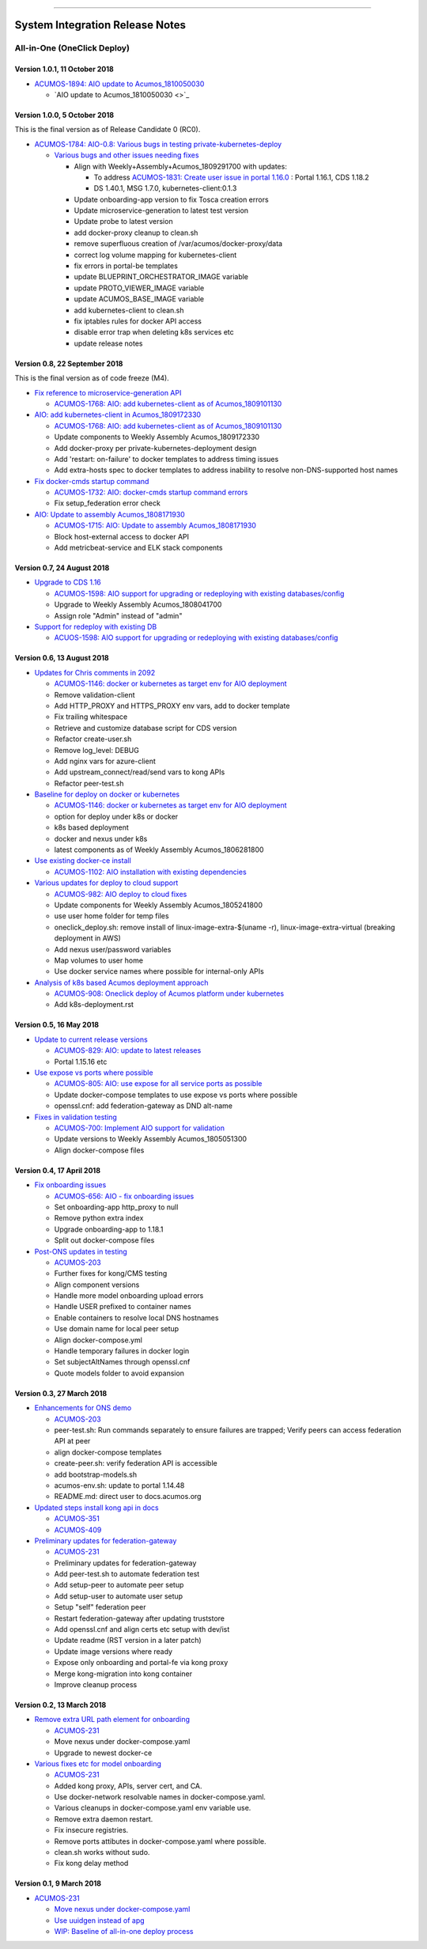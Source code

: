 
.. ===============LICENSE_START=======================================================
.. Acumos CC-BY-4.0
.. ===================================================================================
.. Copyright (C) 2017-2018 AT&T Intellectual Property & Tech Mahindra. All rights reserved.
.. ===================================================================================
.. This Acumos documentation file is distributed by AT&T and Tech Mahindra
.. under the Creative Commons Attribution 4.0 International License (the "License");
.. you may not use this file except in compliance with the License.
.. You may obtain a copy of the License at
..
.. http://creativecommons.org/licenses/by/4.0
..
.. This file is distributed on an "AS IS" BASIS,
.. WITHOUT WARRANTIES OR CONDITIONS OF ANY KIND, either express or implied.
.. See the License for the specific language governing permissions and
.. limitations under the License.
.. ===============LICENSE_END=========================================================

================================

================================
System Integration Release Notes
================================

............................
All-in-One (OneClick Deploy)
............................

------------------------------
Version 1.0.1, 11 October 2018
------------------------------

* `ACUMOS-1894: AIO update to Acumos_1810050030 <https://jira.acumos.org/browse/ACUMOS-1894>`_

  * `AIO update to Acumos_1810050030 <>`_

-----------------------------
Version 1.0.0, 5 October 2018
-----------------------------

This is the final version as of Release Candidate 0 (RC0).

* `ACUMOS-1784: AIO-0.8: Various bugs in testing private-kubernetes-deploy <https://jira.acumos.org/browse/ACUMOS-1784>`_

  * `Various bugs and other issues needing fixes <https://gerrit.acumos.org/r/#/c/2941/>`_

    * Align with Weekly+Assembly+Acumos_1809291700 with updates:

      * To address `ACUMOS-1831: Create user issue in portal 1.16.0 <https://jira.acumos.org/browse/ACUMOS-1831>`_ : Portal 1.16.1, CDS 1.18.2
      * DS 1.40.1, MSG 1.7.0, kubernetes-client:0.1.3

    * Update onboarding-app version to fix Tosca creation errors
    * Update microservice-generation to latest test version
    * Update probe to latest version
    * add docker-proxy cleanup to clean.sh
    * remove superfluous creation of /var/acumos/docker-proxy/data
    * correct log volume mapping for kubernetes-client
    * fix errors in portal-be templates
    * update BLUEPRINT_ORCHESTRATOR_IMAGE variable
    * update PROTO_VIEWER_IMAGE variable
    * update ACUMOS_BASE_IMAGE variable
    * add kubernetes-client to clean.sh
    * fix iptables rules for docker API access
    * disable error trap when deleting k8s services etc
    * update release notes

------------------------------
Version 0.8, 22 September 2018
------------------------------

This is the final version as of code freeze (M4).

* `Fix reference to microservice-generation API <https://gerrit.acumos.org/r/#/c/2919/>`_

  * `ACUMOS-1768: AIO: add kubernetes-client as of Acumos_1809101130 <https://jira.acumos.org/browse/ACUMOS-1768>`_

* `AIO: add kubernetes-client in Acumos_1809172330 <https://gerrit.acumos.org/r/#/c/2883/>`_

  * `ACUMOS-1768: AIO: add kubernetes-client as of Acumos_1809101130 <https://jira.acumos.org/browse/ACUMOS-1768>`_
  * Update components to Weekly Assembly Acumos_1809172330
  * Add docker-proxy per private-kubernetes-deployment design
  * Add 'restart: on-failure' to docker templates to address timing issues
  * Add extra-hosts spec to docker templates to address inability to resolve
    non-DNS-supported host names

* `Fix docker-cmds startup command <https://gerrit.acumos.org/r/#/c/2824/>`_

  * `ACUMOS-1732: AIO: docker-cmds startup command errors <https://jira.acumos.org/browse/ACUMOS-1732>`_
  * Fix setup_federation error check

* `AIO: Update to assembly Acumos_1808171930 <https://gerrit.acumos.org/r/#/c/2777/>`_

  * `ACUMOS-1715: AIO: Update to assembly Acumos_1808171930 <https://jira.acumos.org/browse/ACUMOS-1715>`_
  * Block host-external access to docker API
  * Add metricbeat-service and ELK stack components

---------------------------
Version 0.7, 24 August 2018
---------------------------

* `Upgrade to CDS 1.16 <https://gerrit.acumos.org/r/#/c/2578/>`_

  * `ACUMOS-1598: AIO support for upgrading or redeploying with existing databases/config <https://jira.acumos.org/browse/ACUMOS-1598>`_
  * Upgrade to Weekly Assembly Acumos_1808041700
  * Assign role "Admin" instead of "admin"

* `Support for redeploy with existing DB <https://gerrit.acumos.org/r/#/c/2570/>`_

  * `ACUOS-1598: AIO support for upgrading or redeploying with existing databases/config <https://jira.acumos.org/browse/ACUMOS-1598>`_

---------------------------
Version 0.6, 13 August 2018
---------------------------

* `Updates for Chris comments in 2092 <https://gerrit.acumos.org/r/#/c/2360/>`_

  * `ACUMOS-1146: docker or kubernetes as target env for AIO deployment <https://jira.acumos.org/browse/ACUMOS-1146>`_
  * Remove validation-client
  * Add HTTP_PROXY and HTTPS_PROXY env vars, add to docker template
  * Fix trailing whitespace
  * Retrieve and customize database script for CDS version
  * Refactor create-user.sh
  * Remove log_level: DEBUG
  * Add nginx vars for azure-client
  * Add upstream_connect/read/send vars to kong APIs
  * Refactor peer-test.sh

* `Baseline for deploy on docker or kubernetes <https://gerrit.acumos.org/r/#/c/2092/>`_

  * `ACUMOS-1146: docker or kubernetes as target env for AIO deployment <https://jira.acumos.org/browse/ACUMOS-1146>`_
  * option for deploy under k8s or docker
  * k8s based deployment
  * docker and nexus under k8s
  * latest components as of Weekly Assembly Acumos_1806281800

* `Use existing docker-ce install <https://gerrit.acumos.org/r/#/c/2064/>`_

  * `ACUMOS-1102: AIO installation with existing dependencies <https://jira.acumos.org/browse/ACUMOS-1102>`_

* `Various updates for deploy to cloud support <https://gerrit.acumos.org/r/#/c/2002/>`_

  * `ACUMOS-982: AIO deploy to cloud fixes <https://jira.acumos.org/browse/ACUMOS-982>`_
  * Update components for Weekly Assembly Acumos_1805241800
  * use user home folder for temp files
  * oneclick_deploy.sh: remove install of linux-image-extra-$(uname -r),
    linux-image-extra-virtual (breaking deployment in AWS)
  * Add nexus user/password variables
  * Map volumes to user home
  * Use docker service names where possible for internal-only APIs

* `Analysis of k8s based Acumos deployment approach <https://gerrit.acumos.org/r/#/c/1940/>`_

  * `ACUMOS-908: Oneclick deploy of Acumos platform under kubernetes <https://jira.acumos.org/browse/ACUMOS-908>`_
  * Add k8s-deployment.rst

------------------------
Version 0.5, 16 May 2018
------------------------

* `Update to current release versions <https://gerrit.acumos.org/r/#/c/1812/>`_

  * `ACUMOS-829: AIO: update to latest releases <https://jira.acumos.org/browse/ACUMOS-829>`_
  * Portal 1.15.16 etc

* `Use expose vs ports where possible <https://gerrit.acumos.org/r/#/c/1774/>`_

  * `ACUMOS-805: AIO: use expose for all service ports as possible <https://jira.acumos.org/browse/ACUMOS-805>`_
  * Update docker-compose templates to use expose vs ports where possible
  * openssl.cnf: add federation-gateway as DND alt-name

* `Fixes in validation testing <https://gerrit.acumos.org/r/#/c/1638/>`_

  * `ACUMOS-700: Implement AIO support for validation <https://jira.acumos.org/browse/ACUMOS-700>`_
  * Update versions to Weekly Assembly Acumos_1805051300
  * Align docker-compose files

--------------------------
Version 0.4, 17 April 2018
--------------------------

* `Fix onboarding issues <https://gerrit.acumos.org/r/#/c/1594/>`_

  * `ACUMOS-656: AIO - fix onboarding issues <https://jira.acumos.org/browse/ACUMOS-656>`_
  * Set onboarding-app http_proxy to null
  * Remove python extra index
  * Upgrade onboarding-app to 1.18.1
  * Split out docker-compose files

* `Post-ONS updates in testing <https://gerrit.acumos.org/r/#/c/1580/>`_

  * `ACUMOS-203 <https://jira.acumos.org/browse/ACUMOS-203>`_
  * Further fixes for kong/CMS testing
  * Align component versions
  * Handle more model onboarding upload errors
  * Handle USER prefixed to container names
  * Enable containers to resolve local DNS hostnames
  * Use domain name for local peer setup
  * Align docker-compose.yml
  * Handle temporary failures in docker login
  * Set subjectAltNames through openssl.cnf
  * Quote models folder to avoid expansion

--------------------------
Version 0.3, 27 March 2018
--------------------------

* `Enhancements for ONS demo <https://gerrit.acumos.org/r/#/c/1497/>`_

  * `ACUMOS-203 <https://jira.acumos.org/browse/ACUMOS-203>`_
  * peer-test.sh: Run commands separately to ensure failures are trapped; Verify
    peers can access federation API at peer
  * align docker-compose templates
  * create-peer.sh: verify federation API is accessible
  * add bootstrap-models.sh
  * acumos-env.sh: update to portal 1.14.48
  * README.md: direct user to docs.acumos.org

* `Updated steps install kong api in docs <https://gerrit.acumos.org/r/#/c/1260/>`_

  * `ACUMOS-351 <https://jira.acumos.org/browse/ACUMOS-351>`_
  * `ACUMOS-409 <https://jira.acumos.org/browse/ACUMOS-409>`_

* `Preliminary updates for federation-gateway <https://gerrit.acumos.org/r/#/c/1307/>`_

  * `ACUMOS-231 <https://jira.acumos.org/browse/ACUMOS-231>`_
  * Preliminary updates for federation-gateway
  * Add peer-test.sh to automate federation test
  * Add setup-peer to automate peer setup
  * Add setup-user to automate user setup
  * Setup "self" federation peer
  * Restart federation-gateway after updating truststore
  * Add openssl.cnf and align certs etc setup with dev/ist
  * Update readme (RST version in a later patch)
  * Update image versions where ready
  * Expose only onboarding and portal-fe via kong proxy
  * Merge kong-migration into kong container
  * Improve cleanup process

--------------------------
Version 0.2, 13 March 2018
--------------------------

* `Remove extra URL path element for onboarding <https://gerrit.acumos.org/r/1288>`_

  * `ACUMOS-231 <https://jira.acumos.org/browse/ACUMOS-231>`_
  * Move nexus under docker-compose.yaml
  * Upgrade to newest docker-ce

* `Various fixes etc for model onboarding <https://gerrit.acumos.org/r/1277>`_

  * `ACUMOS-231 <https://jira.acumos.org/browse/ACUMOS-231>`_
  * Added kong proxy, APIs, server cert, and CA.
  * Use docker-network resolvable names in docker-compose.yaml.
  * Various cleanups in docker-compose.yaml env variable use.
  * Remove extra daemon restart.
  * Fix insecure registries.
  * Remove ports attibutes in docker-compose.yaml where possible.
  * clean.sh works without sudo.
  * Fix kong delay method

-------------------------
Version 0.1, 9 March 2018
-------------------------

* `ACUMOS-231 <https://jira.acumos.org/browse/ACUMOS-231>`_

  * `Move nexus under docker-compose.yaml <https://gerrit.acumos.org/r/1229>`_
  * `Use uuidgen instead of apg <https://gerrit.acumos.org/r/1227>`_
  * `WIP: Baseline of all-in-one deploy process <https://gerrit.acumos.org/r/1221>`_
